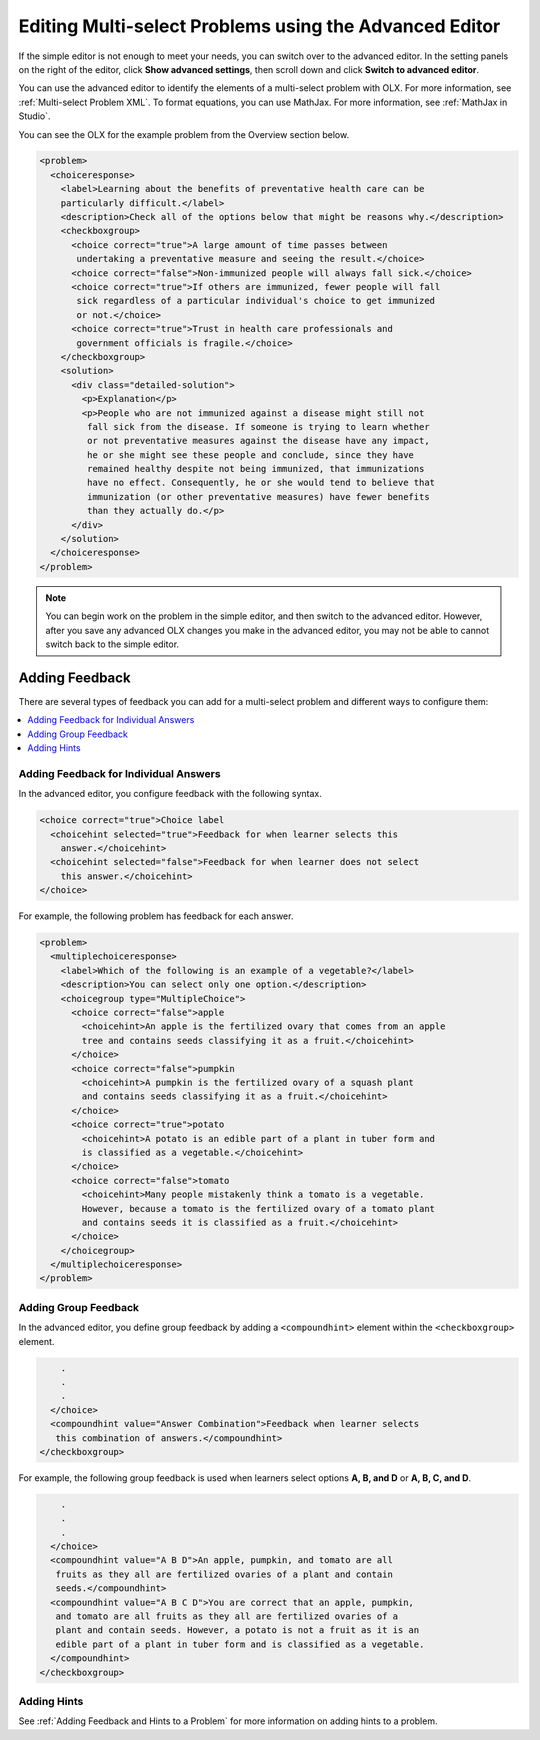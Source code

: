 .. _Editing Multi select Problems using the Advanced Editor:

Editing Multi-select Problems using the Advanced Editor
#######################################################

If the simple editor is not enough to meet your needs, you can switch over to the
advanced editor. In the setting panels on the right of the editor, click
**Show advanced settings**, then scroll down and click
**Switch to advanced editor**.

You can use the advanced editor to identify the elements of a multi-select problem
with OLX. For more information, see :ref:`Multi-select Problem XML`. To format equations,
you can use MathJax. For more information, see :ref:`MathJax in Studio`.

You can see the OLX for the example problem from the Overview section below.

.. code-block:: xml

  <problem>
    <choiceresponse>
      <label>Learning about the benefits of preventative health care can be
      particularly difficult.</label>
      <description>Check all of the options below that might be reasons why.</description>
      <checkboxgroup>
        <choice correct="true">A large amount of time passes between
         undertaking a preventative measure and seeing the result.</choice>
        <choice correct="false">Non-immunized people will always fall sick.</choice>
        <choice correct="true">If others are immunized, fewer people will fall
         sick regardless of a particular individual's choice to get immunized
         or not.</choice>
        <choice correct="true">Trust in health care professionals and
         government officials is fragile.</choice>
      </checkboxgroup>
      <solution>
        <div class="detailed-solution">
          <p>Explanation</p>
          <p>People who are not immunized against a disease might still not
           fall sick from the disease. If someone is trying to learn whether
           or not preventative measures against the disease have any impact,
           he or she might see these people and conclude, since they have
           remained healthy despite not being immunized, that immunizations
           have no effect. Consequently, he or she would tend to believe that
           immunization (or other preventative measures) have fewer benefits
           than they actually do.</p>
        </div>
      </solution>
    </choiceresponse>
  </problem>

.. note:: You can begin work on the problem in the simple editor, and then
  switch to the advanced editor. However, after you save any advanced OLX
  changes you make in the advanced editor, you may not be able to cannot
  switch back to the simple editor.

Adding Feedback
***************

There are several types of feedback you can add for a multi-select problem
and different ways to configure them:

.. contents::
  :local:
  :depth: 1

Adding Feedback for Individual Answers
======================================

In the advanced editor, you configure feedback with the following syntax.

.. code-block:: xml

  <choice correct="true">Choice label
    <choicehint selected="true">Feedback for when learner selects this
      answer.</choicehint>
    <choicehint selected="false">Feedback for when learner does not select
      this answer.</choicehint>
  </choice>

For example, the following problem has feedback for each answer.

.. code-block:: xml

  <problem>
    <multiplechoiceresponse>
      <label>Which of the following is an example of a vegetable?</label>
      <description>You can select only one option.</description>
      <choicegroup type="MultipleChoice">
        <choice correct="false">apple
          <choicehint>An apple is the fertilized ovary that comes from an apple
          tree and contains seeds classifying it as a fruit.</choicehint>
        </choice>
        <choice correct="false">pumpkin
          <choicehint>A pumpkin is the fertilized ovary of a squash plant
          and contains seeds classifying it as a fruit.</choicehint>
        </choice>
        <choice correct="true">potato
          <choicehint>A potato is an edible part of a plant in tuber form and
          is classified as a vegetable.</choicehint>
        </choice>
        <choice correct="false">tomato
          <choicehint>Many people mistakenly think a tomato is a vegetable.
          However, because a tomato is the fertilized ovary of a tomato plant
          and contains seeds it is classified as a fruit.</choicehint>
        </choice>
      </choicegroup>
    </multiplechoiceresponse>
  </problem>

Adding Group Feedback
=====================

In the advanced editor, you define group feedback by adding a ``<compoundhint>``
element within the ``<checkboxgroup>`` element.

.. code-block:: xml

          .
          .
          .
        </choice>
        <compoundhint value="Answer Combination">Feedback when learner selects
         this combination of answers.</compoundhint>
      </checkboxgroup>

For example, the following group feedback is used when learners select
options **A, B, and D** or **A, B, C, and D**.

.. code-block:: xml

          .
          .
          .
        </choice>
        <compoundhint value="A B D">An apple, pumpkin, and tomato are all
         fruits as they all are fertilized ovaries of a plant and contain
         seeds.</compoundhint>
        <compoundhint value="A B C D">You are correct that an apple, pumpkin,
         and tomato are all fruits as they all are fertilized ovaries of a
         plant and contain seeds. However, a potato is not a fruit as it is an
         edible part of a plant in tuber form and is classified as a vegetable.
        </compoundhint>
      </checkboxgroup>

Adding Hints
============

See :ref:`Adding Feedback and Hints to a Problem` for more information on adding hints to a problem.

.. seealso::
 :class: dropdown

 :ref:`Multi select` (reference)

 :ref:`Add a Checkbox Problem` (how-to)

 :ref:`Add a Multi Select Problem` (how-to)

 :ref:`Adding Feedback and Hints to a Problem` (how-to)

 :ref:`Multi select Problem XML` (reference)

 :ref:`Awarding Partial Credit in a Multi select Problem` (how-to)
